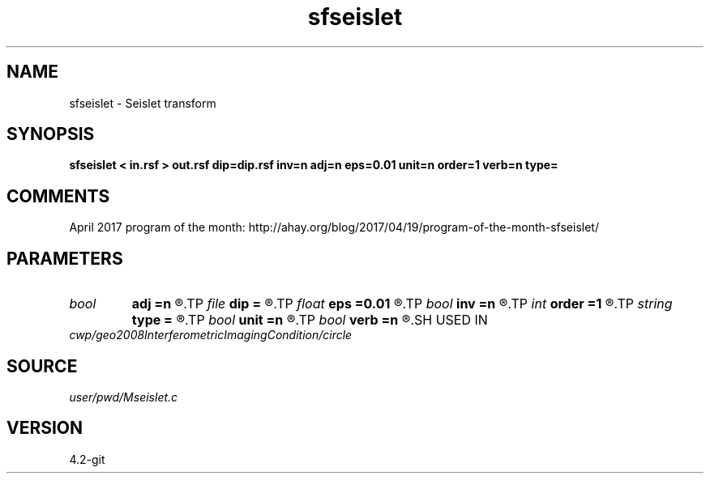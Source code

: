.TH sfseislet 1  "APRIL 2023" Madagascar "Madagascar Manuals"
.SH NAME
sfseislet \- Seislet transform 
.SH SYNOPSIS
.B sfseislet < in.rsf > out.rsf dip=dip.rsf inv=n adj=n eps=0.01 unit=n order=1 verb=n type=
.SH COMMENTS

April 2017 program of the month:
http://ahay.org/blog/2017/04/19/program-of-the-month-sfseislet/

.SH PARAMETERS
.PD 0
.TP
.I bool   
.B adj
.B =n
.R  [y/n]	if y, do adjoint transform
.TP
.I file   
.B dip
.B =
.R  	auxiliary input file name
.TP
.I float  
.B eps
.B =0.01
.R  	regularization
.TP
.I bool   
.B inv
.B =n
.R  [y/n]	if y, do inverse transform
.TP
.I int    
.B order
.B =1
.R  	accuracy order
.TP
.I string 
.B type
.B =
.R  	[haar,linear,biorthogonal] wavelet type, the default is linear
.TP
.I bool   
.B unit
.B =n
.R  [y/n]	if y, use unitary scaling
.TP
.I bool   
.B verb
.B =n
.R  [y/n]	verbosity flag
.SH USED IN
.TP
.I cwp/geo2008InterferometricImagingCondition/circle
.SH SOURCE
.I user/pwd/Mseislet.c
.SH VERSION
4.2-git
